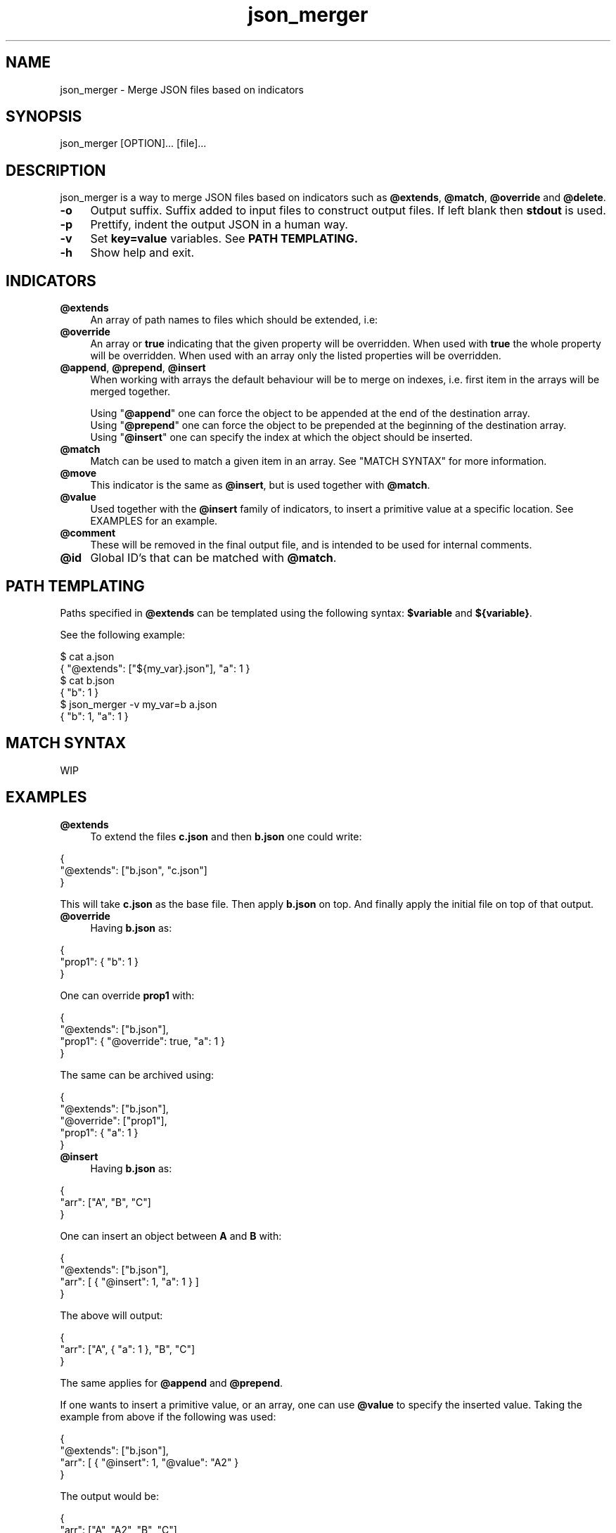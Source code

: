.TH json_merger 1
.SH "NAME"
json_merger \- Merge JSON files based on indicators
.SH "SYNOPSIS"
json_merger [OPTION]... [file]...
.SH "DESCRIPTION"
json_merger is a way to merge JSON files based on indicators such as
\fB@extends\fR, \fB@match\fR, \fB@override\fR and \fB@delete\fR.

.IP "\fB-o\fR" 4
Output suffix. Suffix added to input files to construct output files.  If left
blank then \fBstdout\fR is used.
.IP "\fB-p\fR" 4
Prettify, indent the output JSON in a human way.
.IP "\fB-v\fR" 4
Set \fBkey=value\fR variables. See \fBPATH TEMPLATING\fB.
.IP "\fB-h\fR" 4
Show help and exit.
.SH "INDICATORS"
.IP "\fB@extends\fR" 4
An array of path names to files which should be extended, i.e:
.IP "\fB@override\fR" 4
An array or \fBtrue\fR indicating that the given property will be overridden.
When used with \fBtrue\fR the whole property will be overridden. When used with
an array only the listed properties will be overridden.
.IP "\fB@append\fR, \fB@prepend\fR, \fB@insert\fR" 4
When working with arrays the default behaviour will be to merge on indexes, i.e.
first item in the arrays will be merged together.

Using "\fB@append\fR" one can force the object to be appended at the end of the
destination array.
.br
Using "\fB@prepend\fR" one can force the object to be prepended at the beginning
of the destination array.
.br
Using "\fB@insert\fR" one can specify the index at which the object should be
inserted.
.IP "\fB@match\fR" 4
Match can be used to match a given item in an array.  See "MATCH SYNTAX" for
more information.
.IP "\fB@move\fR" 4
This indicator is the same as \fB@insert\fR, but is used together with
\fB@match\fR.
.IP "\fB@value\fR" 4
Used together with the \fB@insert\fR family of indicators, to insert a primitive
value at a specific location.  See EXAMPLES for an example.
.IP "\fB@comment\fR" 4
These will be removed in the final output file, and is intended to be used for
internal comments.
.IP "\fB@id\fR" 4
Global ID's that can be matched with \fB@match\fR.
.SH "PATH TEMPLATING"
Paths specified in \fB@extends\fR can be templated using the following syntax: \fB$variable\fR and \fB${variable}\fR.

See the following example:
.PP
\&$ cat a.json
.br
\&{ "@extends": ["${my_var}.json"], "a": 1 }
.br
\&$ cat b.json
.br
\&{ "b": 1 }
.br
\&$ json_merger -v my_var=b a.json
.br
\&{ "b": 1, "a": 1 }
.PP
.SH "MATCH SYNTAX"
WIP
.SH "EXAMPLES"
.IP "\fB@extends\fR" 4
To extend the files \fBc.json\fR and then \fBb.json\fR one could write:
.PP
\&    {
.br
\&      "@extends": ["b.json", "c.json"]
.br
\&    }
.PP
This will take \fBc.json\fR as the base file.  Then apply \fBb.json\fR on top.
And finally apply the initial file on top of that output.
.IP "\fB@override\fR" 4
Having \fBb.json\fR as:
.PP
\&    {
.br
\&      "prop1": { "b": 1 }
.br
\&    }
.PP
One can override \fBprop1\fR with:
.PP
\&    {
.br
\&      "@extends": ["b.json"],
.br
\&      "prop1": { "@override": true, "a": 1 }
.br
\&    }
.PP
The same can be archived using:
.PP
\&    {
.br
\&      "@extends": ["b.json"],
.br
\&      "@override": ["prop1"],
.br
\&      "prop1": { "a": 1 }
.br
\&    }
.PP
.IP "\fB@insert\fR" 4
Having \fBb.json\fR as:
.PP
\&    {
.br
\&      "arr": ["A", "B", "C"]
.br
\&    }
.PP
One can insert an object between \fBA\fR and \fBB\fR with:
.PP
\&    {
.br
\&      "@extends": ["b.json"],
.br
\&      "arr": [ { "@insert": 1, "a": 1 } ]
.br
\&    }
.PP
The above will output:
.PP
\&    {
.br
\&      "arr": ["A", { "a": 1 }, "B", "C"]
.br
\&    }
.PP
The same applies for \fB@append\fR and \fB@prepend\fR.

If one wants to insert a primitive value, or an array, one can use \fB@value\fR
to specify the inserted value.  Taking the example from above if the following
was used:
.PP
\&    {
.br
\&      "@extends": ["b.json"],
.br
\&      "arr": [ { "@insert": 1, "@value": "A2" }
.br
\&    }
.PP
The output would be:
.PP
\&    {
.br
\&      "arr": ["A", "A2", "B", "C"]
.br
\&    }
.PP
